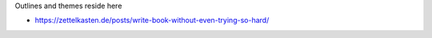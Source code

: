 Outlines and themes reside here

- https://zettelkasten.de/posts/write-book-without-even-trying-so-hard/
